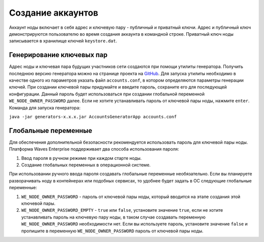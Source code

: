 
.. _accounts-generate:

Создание аккаунтов
======================

Аккаунт ноды включает в себя адрес и ключевую пару - публичный и приватный ключи. Адрес и публичный ключ демонстрируются пользователю во время создания аккаунта в командной строке. Приватный ключ ноды записывается в хранилище ключей ``keystore.dat``.

.. _generate-keys-pair:

Генерирование ключевых пар
---------------------------

Адрес ноды и ключевая пара будущих участников сети создаются при помощи утилиты генератора. Получить последнюю версию генератора можно на странице проекта на `GitHub <https://github.com/waves-enterprise/WE-releases>`_. Для запуска утилиты необходимо в качестве одного из параметров указать файл ``accounts.conf``, в котором определяются параметры генерации ключей. При создании ключевой пары придумайте и введите пароль, сохраните его для последующей конфигурации. Данный пароль будет использоваться при создании глобальной переменной ``WE_NODE_OWNER_PASSWORD`` далее. Если не хотите устанавливать пароль от ключевой пары ноды, нажмите ``enter``. Команда для запуска генератора:

``java -jar generators-x.x.x.jar AccountsGeneratorApp accounts.conf``

.. _var-env:

Глобальные переменные
------------------------

Для обеспечения дополнительной безопасности рекомендуется использовать пароль для ключевой пары ноды. Платформа Waves Enterprise поддерживает два способа использования пароля:

#. Ввод пароля в ручном режиме при каждом старте ноды.
#. Создание глобальных переменных в операционной системе.

При использовании ручного ввода пароля создавать глобальные переменные необязательно. Если вы планируете разворачивать ноду в контейнерах или подобных сервисах, то удобнее будет задать в ОС следующие глобальные переменные:

#. ``WE_NODE_OWNER_PASSWORD`` - пароль от ключевой пары ноды, который вводится на этапе создания этой ключевой пары.
#. ``WE_NODE_OWNER_PASSWORD_EMPTY`` - ``true`` или ``false``, установите значение ``true``, если не хотите устанавливать пароль на ключевую пару ноды, в таком случае создавать переменную ``WE_NODE_OWNER_PASSWORD`` необходимости нет. Если вы используете пароль, установите значение ``false`` и пропишите в переменную ``WE_NODE_OWNER_PASSWORD`` пароль от ключевой пары ноды.




